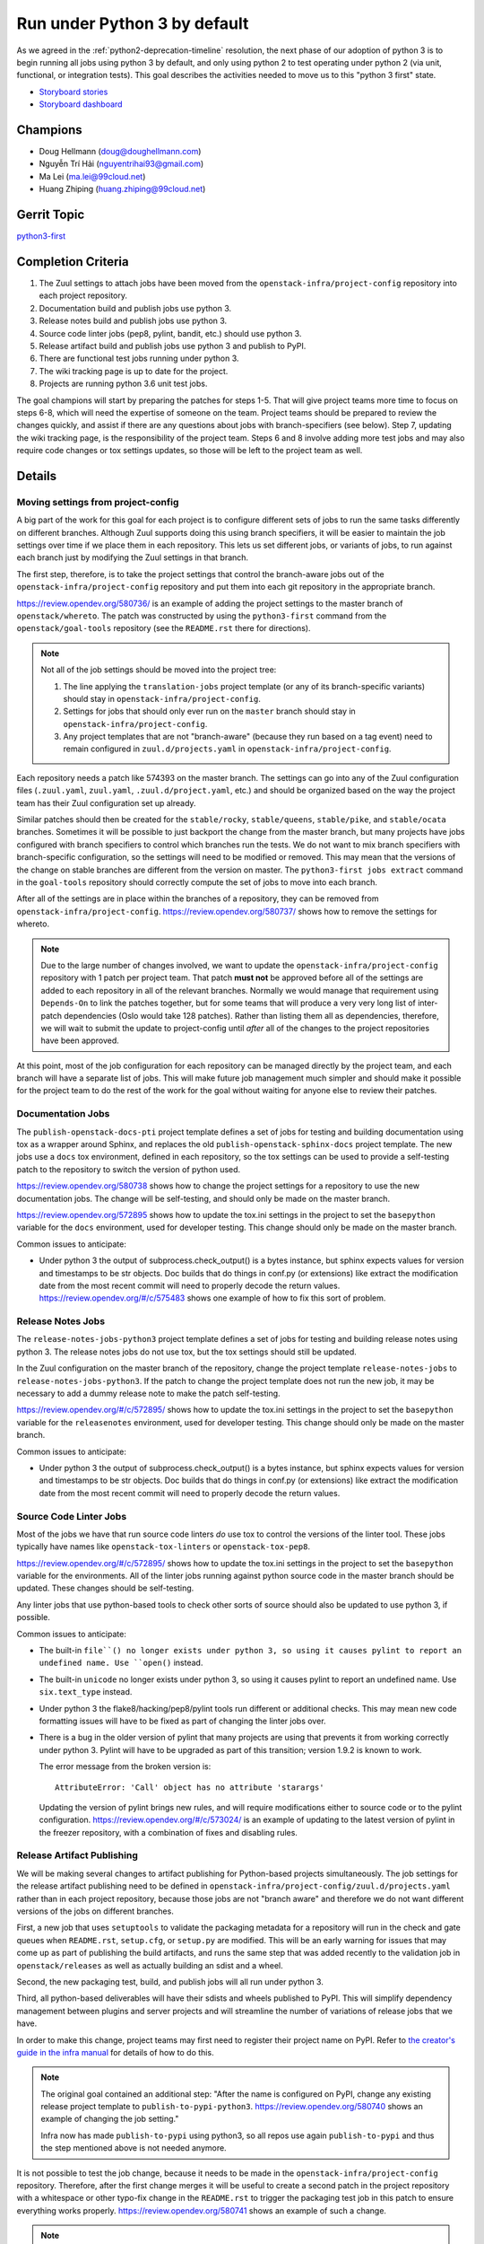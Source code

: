 .. -*- encoding: utf-8 -*-

===============================
 Run under Python 3 by default
===============================

As we agreed in the :ref:`python2-deprecation-timeline` resolution,
the next phase of our adoption of python 3 is to begin running all
jobs using python 3 by default, and only using python 2 to test
operating under python 2 (via unit, functional, or integration
tests). This goal describes the activities needed to move us to this
"python 3 first" state.

* `Storyboard stories <https://storyboard.openstack.org/#!/search?tags=goal-python3-first>`__
* `Storyboard dashboard <https://storyboard.openstack.org/#!/board/104>`__

Champions
=========

* Doug Hellmann (doug@doughellmann.com)
* Nguyễn Trí Hải (nguyentrihai93@gmail.com)
* Ma Lei (ma.lei@99cloud.net)
* Huang Zhiping (huang.zhiping@99cloud.net)

Gerrit Topic
============

`python3-first <https://review.opendev.org/#/q/topic:python3-first+(status:open+OR+status:merged)>`__

Completion Criteria
===================

1. The Zuul settings to attach jobs have been moved from the
   ``openstack-infra/project-config`` repository into each project
   repository.
2. Documentation build and publish jobs use python 3.
3. Release notes build and publish jobs use python 3.
4. Source code linter jobs (pep8, pylint, bandit, etc.) should use
   python 3.
5. Release artifact build and publish jobs use python 3 and publish to
   PyPI.
6. There are functional test jobs running under python 3.
7. The wiki tracking page is up to date for the project.
8. Projects are running python 3.6 unit test jobs.

The goal champions will start by preparing the patches for steps
1-5. That will give project teams more time to focus on steps 6-8,
which will need the expertise of someone on the team. Project teams
should be prepared to review the changes quickly, and assist if there
are any questions about jobs with branch-specifiers (see below). Step
7, updating the wiki tracking page, is the responsibility of the
project team. Steps 6 and 8 involve adding more test jobs and may also
require code changes or tox settings updates, so those will be left to
the project team as well.

Details
=======

Moving settings from project-config
-----------------------------------

A big part of the work for this goal for each project is to configure
different sets of jobs to run the same tasks differently on different
branches. Although Zuul supports doing this using branch specifiers,
it will be easier to maintain the job settings over time if we place
them in each repository. This lets us set different jobs, or variants
of jobs, to run against each branch just by modifying the Zuul
settings in that branch.

The first step, therefore, is to take the project settings that
control the branch-aware jobs out of the
``openstack-infra/project-config`` repository and put them into each
git repository in the appropriate branch.

https://review.opendev.org/580736/ is an example of adding the
project settings to the master branch of ``openstack/whereto``. The
patch was constructed by using the ``python3-first`` command from the
``openstack/goal-tools`` repository (see the ``README.rst`` there for
directions).

.. note::

   Not all of the job settings should be moved into the project tree:

   1. The line applying the ``translation-jobs`` project template (or
      any of its branch-specific variants) should stay in
      ``openstack-infra/project-config``.

   2. Settings for jobs that should only ever run on the ``master``
      branch should stay in ``openstack-infra/project-config``.

   3. Any project templates that are not "branch-aware" (because they
      run based on a tag event) need to remain configured in
      ``zuul.d/projects.yaml`` in ``openstack-infra/project-config``.

Each repository needs a patch like 574393 on the master branch.  The
settings can go into any of the Zuul configuration files
(``.zuul.yaml``, ``zuul.yaml``, ``.zuul.d/project.yaml``, etc.) and
should be organized based on the way the project team has their Zuul
configuration set up already.

Similar patches should then be created for the ``stable/rocky``,
``stable/queens``, ``stable/pike``, and ``stable/ocata`` branches.
Sometimes it will be possible to just backport the change from the
master branch, but many projects have jobs configured with branch
specifiers to control which branches run the tests. We do not want to
mix branch specifiers with branch-specific configuration, so the
settings will need to be modified or removed. This may mean that the
versions of the change on stable branches are different from the
version on master. The ``python3-first jobs extract`` command in the
``goal-tools`` repository should correctly compute the set of jobs to
move into each branch.

After all of the settings are in place within the branches of a
repository, they can be removed from ``openstack-infra/project-config``.
https://review.opendev.org/580737/ shows how to remove the settings
for whereto.

.. note::

   Due to the large number of changes involved, we want to update the
   ``openstack-infra/project-config`` repository with 1 patch per
   project team. That patch **must not** be approved before all of the
   settings are added to each repository in all of the relevant
   branches. Normally we would manage that requirement using
   ``Depends-On`` to link the patches together, but for some teams
   that will produce a very very long list of inter-patch dependencies
   (Oslo would take 128 patches). Rather than listing them all as
   dependencies, therefore, we will wait to submit the update to
   project-config until *after* all of the changes to the project
   repositories have been approved.

At this point, most of the job configuration for each repository can
be managed directly by the project team, and each branch will have a
separate list of jobs. This will make future job management much
simpler and should make it possible for the project team to do the
rest of the work for the goal without waiting for anyone else to
review their patches.

Documentation Jobs
------------------

The ``publish-openstack-docs-pti`` project template defines a set of
jobs for testing and building documentation using tox as a wrapper
around Sphinx, and replaces the old ``publish-openstack-sphinx-docs``
project template. The new jobs use a ``docs`` tox environment, defined
in each repository, so the tox settings can be used to provide a
self-testing patch to the repository to switch the version of python
used.

https://review.opendev.org/580738 shows how to change the
project settings for a repository to use the new documentation
jobs. The change will be self-testing, and should only be made on the
master branch.

https://review.opendev.org/572895 shows how to update the
tox.ini settings in the project to set the ``basepython`` variable for
the ``docs`` environment, used for developer testing. This change
should only be made on the master branch.

Common issues to anticipate:

* Under python 3 the output of subprocess.check_output() is a bytes
  instance, but sphinx expects values for version and timestamps to be
  str objects. Doc builds that do things in conf.py (or extensions)
  like extract the modification date from the most recent commit will
  need to properly decode the return
  values. https://review.opendev.org/#/c/575483 shows one example of
  how to fix this sort of problem.

Release Notes Jobs
------------------

The ``release-notes-jobs-python3`` project template defines a set of
jobs for testing and building release notes using python 3. The
release notes jobs do not use tox, but the tox settings should still
be updated.

In the Zuul configuration on the master branch of the repository,
change the project template ``release-notes-jobs`` to
``release-notes-jobs-python3``. If the patch to change the project
template does not run the new job, it may be necessary to add a dummy
release note to make the patch self-testing.

https://review.opendev.org/#/c/572895/ shows how to update the
tox.ini settings in the project to set the ``basepython`` variable for
the ``releasenotes`` environment, used for developer testing. This
change should only be made on the master branch.

Common issues to anticipate:

* Under python 3 the output of subprocess.check_output() is a bytes
  instance, but sphinx expects values for version and timestamps to be
  str objects. Doc builds that do things in conf.py (or extensions)
  like extract the modification date from the most recent commit will
  need to properly decode the return values.

Source Code Linter Jobs
-----------------------

Most of the jobs we have that run source code linters *do* use tox to
control the versions of the linter tool. These jobs typically have
names like ``openstack-tox-linters`` or ``openstack-tox-pep8``.

https://review.opendev.org/#/c/572895/ shows how to update the
tox.ini settings in the project to set the ``basepython`` variable for
the environments. All of the linter jobs running against python source
code in the master branch should be updated. These changes should be
self-testing.

Any linter jobs that use python-based tools to check other sorts of
source should also be updated to use python 3, if possible.

Common issues to anticipate:

* The built-in ``file``() no longer exists under python 3, so using it
  causes pylint to report an undefined name. Use ``open()`` instead.

* The built-in ``unicode`` no longer exists under python 3, so using
  it causes pylint to report an undefined name. Use ``six.text_type``
  instead.

* Under python 3 the flake8/hacking/pep8/pylint tools run different or
  additional checks. This may mean new code formatting issues will
  have to be fixed as part of changing the linter jobs over.

* There is a bug in the older version of pylint that many projects are
  using that prevents it from working correctly under python 3. Pylint
  will have to be upgraded as part of this transition; version 1.9.2
  is known to work.

  The error message from the broken version is::

    AttributeError: 'Call' object has no attribute 'starargs'

  Updating the version of pylint brings new rules, and will require
  modifications either to source code or to the pylint configuration.
  https://review.opendev.org/#/c/573024/ is an example of updating
  to the latest version of pylint in the freezer repository, with a
  combination of fixes and disabling rules.

Release Artifact Publishing
---------------------------

We will be making several changes to artifact publishing for
Python-based projects simultaneously. The job settings for the release
artifact publishing need to be defined in
``openstack-infra/project-config/zuul.d/projects.yaml`` rather than in
each project repository, because those jobs are not "branch aware" and
therefore we do not want different versions of the jobs on different
branches.

First, a new job that uses ``setuptools`` to validate the packaging
metadata for a repository will run in the check and gate queues when
``README.rst``, ``setup.cfg``, or ``setup.py`` are modified. This will
be an early warning for issues that may come up as part of publishing
the build artifacts, and runs the same step that was added recently to
the validation job in ``openstack/releases`` as well as actually
building an sdist and a wheel.

Second, the new packaging test, build, and publish jobs will all run
under python 3.

Third, all python-based deliverables will have their sdists and wheels
published to PyPI. This will simplify dependency management between
plugins and server projects and will streamline the number of
variations of release jobs that we have.

In order to make this change, project teams may first need to register
their project name on PyPI. Refer to `the creator's guide in the infra
manual`_ for details of how to do this.

.. note::

   The original goal contained an additional step: "After the name is
   configured on PyPI, change any existing release project template to
   ``publish-to-pypi-python3``. https://review.opendev.org/580740
   shows an example of changing the job setting."

   Infra now has made ``publish-to-pypi`` using python3, so all repos
   use again ``publish-to-pypi`` and thus the step mentioned above is
   not needed anymore.

It is not possible to test the job change, because it needs to be made
in the ``openstack-infra/project-config`` repository. Therefore, after
the first change merges it will be useful to create a second patch in
the project repository with a whitespace or other typo-fix change in
the ``README.rst`` to trigger the packaging test job in this patch to
ensure everything works properly. https://review.opendev.org/580741
shows an example of such a change.

.. note::

   Teams using release jobs that rely on python to publish artifacts
   for projects not written in python (and therefore not covered by
   ``publish-to-pypi-python3``) should work with the release and infra
   teams to update their release jobs to use python 3.

Common issues to anticipate:

* Projects that have not published to PyPI before may need to fix
  their ``README.rst`` file if it uses RST directives only defined by
  Sphinx and not by docutils. The new test job will catch any issues.

* Projects that cannot reserve their project name on PyPI because it
  is owned by another community may need to change the sdist name in
  their ``setup.cfg`` in order to be able to publish to PyPI under a
  different name. That will not change how the code is imported, but
  it will change package names and may require setting
  ``tarball-base`` in the release settings managed in
  ``openstack/releases``. The release management team can help if you
  end up needing to change names, so contact them before starting to
  make the change.

.. _the creator's guide in the infra manual: https://docs.openstack.org/infra/manual/creators.html#give-openstack-permission-to-publish-releases

.. _on the mailing list: http://lists.openstack.org/pipermail/openstack-dev/2018-June/131193.html

Functional Test Jobs
--------------------

Updating the functional test jobs for a project will require more
knowledge of the jobs that exist, which ones need to be duplicated
under python 3, and which can be changed to python 3 without being run
under python 2. Changing the job configuration will require knowledge
of the job implementation details. For these reasons, the analysis and
implementation work for updating the functional test jobs is left up
to each project team.

Libraries used by services that run in the default integrated gate can
add the ``lib-forward-testing-python3`` project template to ensure
they have full integration tests run.
https://review.opendev.org/#/c/575927/ shows an example of doing
this for oslo.config.

Where possible, when modifying existing jobs, a variable should be
added to control the version of python so that the same job
implementation (playbooks, roles, etc.) can be used instead of
duplicating the entire job definition. This will simplify cleaning up
the old job definitions when python 2 support is finally dropped.

It should be possible to update functional and integration test jobs
that run through tox by setting ``basepython = python3`` for the
appropriate tox environment, as in
https://review.opendev.org/#/c/572895/.

Wiki Tracking Page
------------------

We have been using https://wiki.openstack.org/wiki/Python3 to track
the status of support in each project. Teams should keep the page up
to date with information about blockers, test jobs, etc. as they work
on this goal (and after, ideally).

Python 3.6 Unit Test Jobs
-------------------------

`On the mailing list`_ Zane proposed updating to test with Python 3.6
when it is available. Adding those test jobs will be easier after the
Zuul configuration is moved out of the project-config repository, so
this step is left for last. Because adding the test job may require
code changes, it will be up to each project team to take this step by
adding ``openstack-python36-jobs`` to the list of templates associated
with the project on the master branch. The change will be
self-testing, and can either be structured to include the code changes
(if they are trivial) or end a series of patches (if the code changes
are significant).

.. note::

   We do not plan to update the minimum version of python 3 we support
   as part of this goal. Projects already running python 3.5 jobs
   should continue to do so.

References
==========

* :ref:`goal-support-python-3.5`
* `Updating python packaging jobs <https://review.opendev.org/#/q/topic:python3-packaging+(status:open+OR+status:merged)>`__
* `Configuring library forward testing jobs <https://review.opendev.org/#/q/topic:python3-lib-forward-testing+(status:open+OR+status:merged)>`__
* `Planning etherpad <https://etherpad.openstack.org/p/python3-first>`__
* `Status of OpenStack projects
  <https://wiki.openstack.org/wiki/Python3#Python_3_Status_of_OpenStack_projects>`__
  from the Python3 wiki page.

Current State / Anticipated Impact
==================================

A significant number of patches to update the tox settings for
projects have already been proposed and many have been merged:

https://review.opendev.org/#/q/topic:python3-first

Some of the Oslo libraries are using the python 3 versions of these
jobs already.

Because the goal champion team will prepare a lot of the patches to
move the Zuul settings, we expect project teams to be able to focus on
unique aspects of their testing such as branch-specific jobs or
functional jobs.

